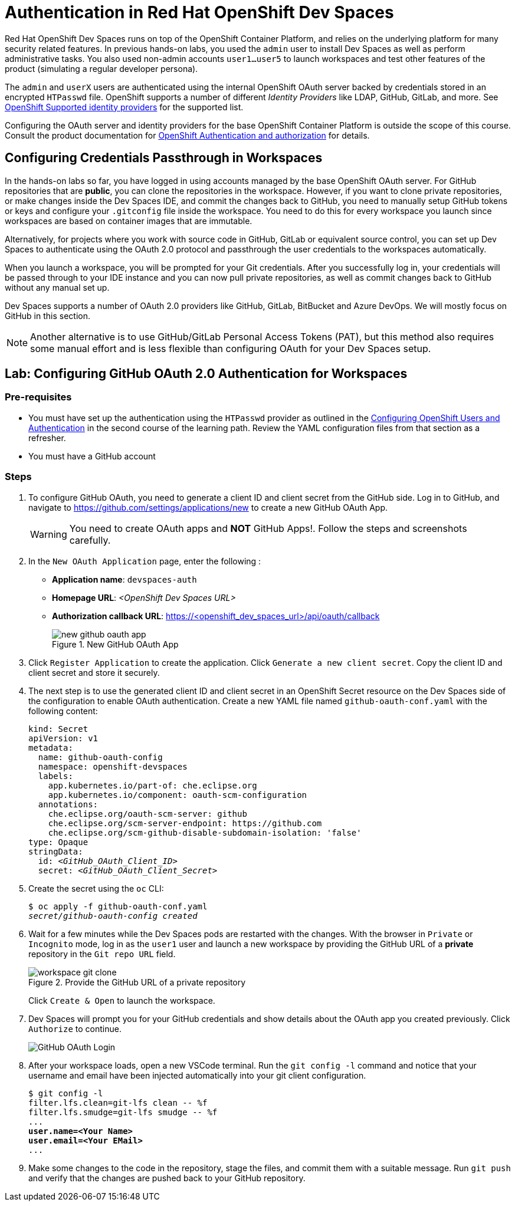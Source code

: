 = Authentication in Red Hat OpenShift Dev Spaces
:navtitle: Authentication

Red Hat OpenShift Dev Spaces runs on top of the OpenShift Container Platform, and relies on the underlying platform for many security related features. In previous hands-on labs, you used the `admin` user to install Dev Spaces as well as perform administrative tasks. You also used non-admin accounts `user1...user5` to launch workspaces and test other features of the product (simulating a regular developer persona).

The `admin` and `userX` users are authenticated using the internal OpenShift OAuth server backed by credentials stored in an encrypted `HTPasswd` file. OpenShift supports a number of different __Identity Providers__ like LDAP, GitHub, GitLab, and more. See https://docs.redhat.com/en/documentation/openshift_container_platform/4.16/html-single/authentication_and_authorization/index#supported-identity-providers[OpenShift Supported identity providers^] for the supported list.

Configuring the OAuth server and identity providers for the base OpenShift Container Platform is outside the scope of this course. Consult the product documentation for https://docs.redhat.com/en/documentation/openshift_container_platform/4.16/html-single/authentication_and_authorization/index[OpenShift Authentication and authorization^] for details.

== Configuring Credentials Passthrough in Workspaces

In the hands-on labs so far, you have logged in using accounts managed by the base OpenShift OAuth server. For GitHub repositories that are *public*, you can clone the repositories in the workspace. However, if you want to clone private repositories, or make changes inside the Dev Spaces IDE, and commit the changes back to GitHub, you need to manually setup GitHub tokens or keys and configure your `.gitconfig` file inside the workspace. You need to do this for every workspace you launch since workspaces are based on container images that are immutable.

Alternatively, for projects where you work with source code in GitHub, GitLab or equivalent source control, you can set up Dev Spaces to authenticate using the OAuth 2.0 protocol and passthrough the user credentials to the workspaces automatically.

When you launch a workspace, you will be prompted for your Git credentials. After you successfully log in, your credentials will be passed through to your IDE instance and you can now pull private repositories, as well as commit changes back to GitHub without any manual set up.

Dev Spaces supports a number of OAuth 2.0 providers like GitHub, GitLab, BitBucket and Azure DevOps. We will mostly focus on GitHub in this section.

NOTE: Another alternative is to use GitHub/GitLab Personal Access Tokens (PAT), but this method also requires some manual effort and is less flexible than configuring OAuth for your Dev Spaces setup.

== Lab: Configuring GitHub OAuth 2.0 Authentication for Workspaces

=== Pre-requisites

* You must have set up the authentication using the `HTPasswd` provider as outlined in the https://redhatquickcourses.github.io/devspaces-admin/devspaces-admin/3/index.html#_configuring_openshift_users_and_authentication[Configuring OpenShift Users and Authentication^] in the second course of the learning path. Review the YAML configuration files from that section as a refresher.

* You must have a GitHub account

=== Steps

. To configure GitHub OAuth, you need to generate a client ID and client secret from the GitHub side. Log in to GitHub, and navigate to https://github.com/settings/applications/new to create a new GitHub OAuth App.
+
WARNING: You need to create OAuth apps and *NOT* GitHub Apps!. Follow the steps and screenshots carefully.

. In the `New OAuth Application` page, enter the following :
+
* *Application name*: `devspaces-auth`
* *Homepage URL*: _<OpenShift Dev Spaces URL>_
* *Authorization callback URL*: https://<openshift_dev_spaces_url>/api/oauth/callback
+
image::new-github-oauth-app.png[title=New GitHub OAuth App]

. Click `Register Application` to create the application. Click `Generate a new client secret`. Copy the client ID and client secret and store it securely.

. The next step is to use the generated client ID and client secret in an OpenShift Secret resource on the Dev Spaces side of the configuration to enable OAuth authentication. Create a new YAML file named `github-oauth-conf.yaml` with the following content:
+
[source,yaml,subs=+quotes]
----
kind: Secret
apiVersion: v1
metadata:
  name: github-oauth-config
  namespace: openshift-devspaces
  labels:
    app.kubernetes.io/part-of: che.eclipse.org
    app.kubernetes.io/component: oauth-scm-configuration
  annotations:
    che.eclipse.org/oauth-scm-server: github
    che.eclipse.org/scm-server-endpoint: https://github.com
    che.eclipse.org/scm-github-disable-subdomain-isolation: 'false'
type: Opaque
stringData:
  id: _<GitHub_OAuth_Client_ID>_
  secret: _<GitHub_OAuth_Client_Secret>_
----

. Create the secret using the `oc` CLI:
+
[source,bash,subs=+quotes]
----
$ oc apply -f github-oauth-conf.yaml
_secret/github-oauth-config created_
----

. Wait for a few minutes while the Dev Spaces pods are restarted with the changes. With the browser in `Private` or `Incognito` mode, log in as the `user1` user and launch a new workspace by providing the GitHub URL of a *private* repository in the `Git repo URL` field.
+
image::workspace-git-clone.png[title=Provide the GitHub URL of a private repository]
+
Click `Create & Open` to launch the workspace.

. Dev Spaces will prompt you for your GitHub credentials and show details about the OAuth app you created previously. Click `Authorize` to continue.
+
image::github-oauth-prompt.png[GitHub OAuth Login]

. After your workspace loads, open a new VSCode terminal. Run the `git config -l` command and notice that your username and email have been injected automatically into your git client configuration.
+
[source,bash,subs=+quotes]
----
$ git config -l
filter.lfs.clean=git-lfs clean -- %f
filter.lfs.smudge=git-lfs smudge -- %f
...
*user.name=<Your Name>
user.email=<Your EMail>*
...
----

. Make some changes to the code in the repository, stage the files, and commit them with a suitable message. Run `git push` and verify that the changes are pushed back to your GitHub repository.


